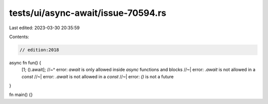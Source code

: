 tests/ui/async-await/issue-70594.rs
===================================

Last edited: 2023-03-30 20:35:59

Contents:

.. code-block:: rs

    // edition:2018

async fn fun() {
    [1; ().await];
    //~^ error: `await` is only allowed inside `async` functions and blocks
    //~| error: `.await` is not allowed in a `const`
    //~| error: `.await` is not allowed in a `const`
    //~| error: `()` is not a future
}

fn main() {}


